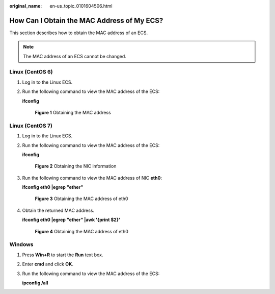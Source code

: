 :original_name: en-us_topic_0101604506.html

.. _en-us_topic_0101604506:

How Can I Obtain the MAC Address of My ECS?
===========================================

This section describes how to obtain the MAC address of an ECS.

.. note::

   The MAC address of an ECS cannot be changed.

Linux (CentOS 6)
----------------

#. Log in to the Linux ECS.

#. Run the following command to view the MAC address of the ECS:

   **ifconfig**


   .. figure:: /_static/images/en-us_image_0121682272.png
      :alt: **Figure 1** Obtaining the MAC address

      **Figure 1** Obtaining the MAC address

Linux (CentOS 7)
----------------

#. Log in to the Linux ECS.

#. Run the following command to view the MAC address of the ECS:

   **ifconfig**


   .. figure:: /_static/images/en-us_image_0268824628.png
      :alt: **Figure 2** Obtaining the NIC information

      **Figure 2** Obtaining the NIC information

#. Run the following command to view the MAC address of NIC **eth0**:

   **ifconfig eth0 \|egrep "ether"**


   .. figure:: /_static/images/en-us_image_0268825353.png
      :alt: **Figure 3** Obtaining the MAC address of eth0

      **Figure 3** Obtaining the MAC address of eth0

#. Obtain the returned MAC address.

   **ifconfig eth0 \|egrep "ether" \|awk '{print $2}'**


   .. figure:: /_static/images/en-us_image_0268826092.png
      :alt: **Figure 4** Obtaining the MAC address of eth0

      **Figure 4** Obtaining the MAC address of eth0

Windows
-------

#. Press **Win+R** to start the **Run** text box.

#. Enter **cmd** and click **OK**.

#. Run the following command to view the MAC address of the ECS:

   **ipconfig /all**

   |image1|

.. |image1| image:: /_static/images/en-us_image_0188029785.png
